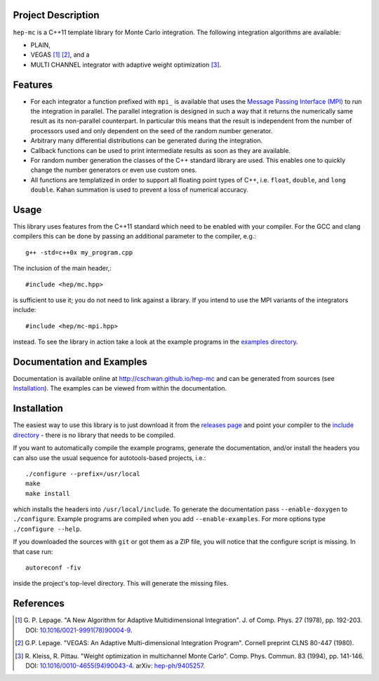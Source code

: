 Project Description
===================

``hep-mc`` is a C++11 template library for Monte Carlo integration. The
following integration algorithms are available:

- PLAIN,
- VEGAS [1]_ [2]_, and a
- MULTI CHANNEL integrator with adaptive weight optimization [3]_.

Features
========

- For each integrator a function prefixed with ``mpi_`` is available that uses
  the `Message Passing Interface (MPI) <http://www.mpi-forum.org/>`_ to run the
  integration in parallel. The parallel integration is designed in such a way
  that it returns the numerically same result as its non-parallel counterpart.
  In particular this means that the result is independent from the number of
  processors used and only dependent on the seed of the random number generator.
- Arbitrary many differential distributions can be generated during the
  integration.
- Callback functions can be used to print intermediate results as soon as they
  are available.
- For random number generation the classes of the C++ standard library are used.
  This enables one to quickly change the number generators or even use custom
  ones.
- All functions are templatized in order to support all floating point types of
  C++, i.e. ``float``, ``double``, and ``long double``. Kahan summation is used
  to prevent a loss of numerical accuracy.

Usage
=====

This library uses features from the C++11 standard which need to be enabled with
your compiler. For the GCC and clang compilers this can be done by passing an
additional parameter to the compiler, e.g.::

    g++ -std=c++0x my_program.cpp

The inclusion of the main header,::

    #include <hep/mc.hpp>

is sufficient to use it; you do not need to link against a library. If you
intend to use the MPI variants of the integrators include::

    #include <hep/mc-mpi.hpp>

instead. To see the library in action take a look at the example programs in the
`examples directory`_.

Documentation and Examples
==========================

Documentation is available online at http://cschwan.github.io/hep-mc and can be
generated from sources (see Installation_). The examples can be viewed from
within the documentation.

Installation
============

The easiest way to use this library is to just download it from the `releases
page`_ and point your compiler to the `include directory`_ - there is no library
that needs to be compiled.

If you want to automatically compile the example programs, generate the
documentation, and/or install the headers you can also use the usual sequence
for autotools-based projects, i.e.::

    ./configure --prefix=/usr/local
    make
    make install

which installs the headers into ``/usr/local/include``. To generate the
documentation pass ``--enable-doxygen`` to ``./configure``. Example programs are
compiled when you add ``--enable-examples``. For more options type ``./configure
--help``.

If you downloaded the sources with ``git`` or got them as a ZIP file, you will
notice that the configure script is missing. In that case run::

    autoreconf -fiv

inside the project's top-level directory. This will generate the missing files.

References
==========

.. [1] G. P. Lepage. "A New Algorithm for Adaptive Multidimensional
       Integration". J. of Comp. Phys. 27 (1978), pp. 192-203. DOI:
       `10.1016/0021-9991(78)90004-9
       <http://dx.doi.org/10.1016/0021-9991(78)90004-9>`_.

.. [2] G.P. Lepage. "VEGAS: An Adaptive Multi-dimensional Integration Program".
       Cornell preprint CLNS 80-447 (1980).

.. [3] R. Kleiss, R. Pittau. "Weight optimization in multichannel Monte Carlo".
       Comp. Phys. Commun. 83 (1994), pp. 141-146. DOI:
       `10.1016/0010-4655(94)90043-4
       <http://dx.doi.org/10.1016/0010-4655(94)90043-4>`_. arXiv:
       `hep-ph/9405257 <http://arxiv.org/abs/hep-ph/9405257>`_.

.. _releases page: http://github.com/cschwan/hep-mc/releases
.. _include directory: http://github.com/cschwan/hep-mc/tree/master/include
.. _examples directory: http://github.com/cschwan/hep-mc/tree/master/examples
